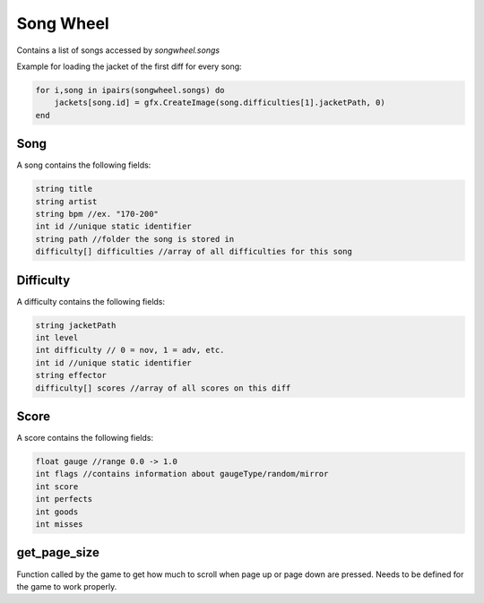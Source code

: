 
Song Wheel
============
Contains a list of songs accessed by `songwheel.songs`

Example for loading the jacket of the first diff for every song:

.. code-block:: lua

    for i,song in ipairs(songwheel.songs) do
        jackets[song.id] = gfx.CreateImage(song.difficulties[1].jacketPath, 0)
    end

Song
***************
A song contains the following fields:


.. code-block:: c#

    string title
    string artist
    string bpm //ex. "170-200"
    int id //unique static identifier
    string path //folder the song is stored in
    difficulty[] difficulties //array of all difficulties for this song
    
Difficulty
**********
A difficulty contains the following fields:


.. code-block:: c#

    string jacketPath
    int level
    int difficulty // 0 = nov, 1 = adv, etc.
    int id //unique static identifier
    string effector
    difficulty[] scores //array of all scores on this diff
    
    
Score
*****
A score contains the following fields:


.. code-block:: c#

    float gauge //range 0.0 -> 1.0
    int flags //contains information about gaugeType/random/mirror
    int score
    int perfects
    int goods
    int misses

get_page_size
*************
Function called by the game to get how much to scroll when page up or page down are pressed.
Needs to be defined for the game to work properly.